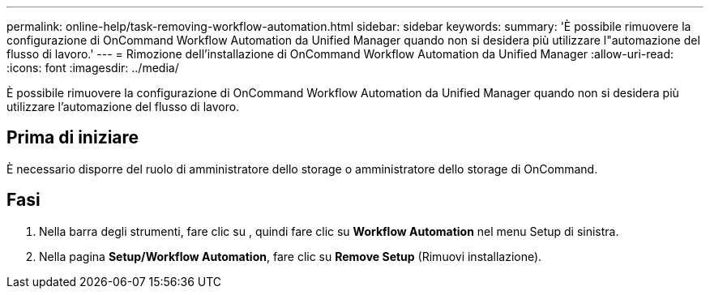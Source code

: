 ---
permalink: online-help/task-removing-workflow-automation.html 
sidebar: sidebar 
keywords:  
summary: 'È possibile rimuovere la configurazione di OnCommand Workflow Automation da Unified Manager quando non si desidera più utilizzare l"automazione del flusso di lavoro.' 
---
= Rimozione dell'installazione di OnCommand Workflow Automation da Unified Manager
:allow-uri-read: 
:icons: font
:imagesdir: ../media/


[role="lead"]
È possibile rimuovere la configurazione di OnCommand Workflow Automation da Unified Manager quando non si desidera più utilizzare l'automazione del flusso di lavoro.



== Prima di iniziare

È necessario disporre del ruolo di amministratore dello storage o amministratore dello storage di OnCommand.



== Fasi

. Nella barra degli strumenti, fare clic su *image:../media/clusterpage-settings-icon.gif[""]*, quindi fare clic su *Workflow Automation* nel menu Setup di sinistra.
. Nella pagina *Setup/Workflow Automation*, fare clic su *Remove Setup* (Rimuovi installazione).

